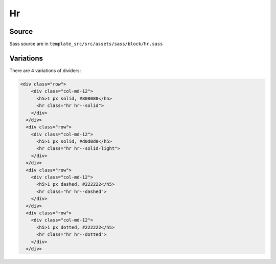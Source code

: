 Hr
==

.. image:: ../img/dividers.png

Source
~~~~~~

Sass source are in ``template_src/src/assets/sass/block/hr.sass``

Variations
~~~~~~~~~~


There are 4 variations of dividers:

.. code-block:: html

    <div class="row">
        <div class="col-md-12">
          <h5>1 px solid, #808080</h5>
          <hr class="hr hr--solid">
        </div>
      </div>
      <div class="row">
        <div class="col-md-12">
          <h5>1 px solid, #d0d0d0</h5>
          <hr class="hr hr--solid-light">
        </div>
      </div>
      <div class="row">
        <div class="col-md-12">
          <h5>1 px dashed, #222222</h5>
          <hr class="hr hr--dashed">
        </div>
      </div>
      <div class="row">
        <div class="col-md-12">
          <h5>1 px dotted, #222222</h5>
          <hr class="hr hr--dotted">
        </div>
      </div>

